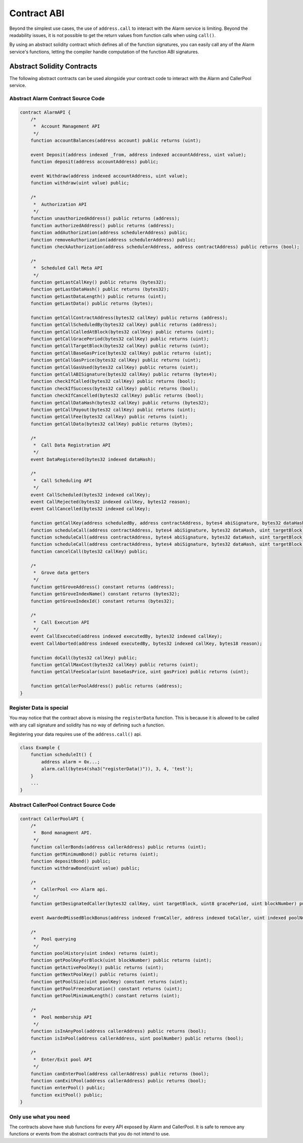 Contract ABI
============

Beyond the simplest use cases, the use of ``address.call`` to interact with the
Alarm service is limiting.  Beyond the readability issues, it is not possible
to get the return values from function calls when using ``call()``.

By using an abstract solidity contract which defines all of the function
signatures, you can easily call any of the Alarm service's functions, letting
the compiler handle computation of the function ABI signatures.


Abstract Solidity Contracts
---------------------------

The following abstract contracts can be used alongside your contract code to
interact with the Alarm and CallerPool service.


Abstract Alarm Contract Source Code
^^^^^^^^^^^^^^^^^^^^^^^^^^^^^^^^^^^

.. code-block:: solidity

    contract AlarmAPI {
        /*
         *  Account Management API
         */
        function accountBalances(address account) public returns (uint);

        event Deposit(address indexed _from, address indexed accountAddress, uint value);
        function deposit(address accountAddress) public;

        event Withdraw(address indexed accountAddress, uint value);
        function withdraw(uint value) public;

        /*
         *  Authorization API
         */
        function unauthorizedAddress() public returns (address);
        function authorizedAddress() public returns (address);
        function addAuthorization(address schedulerAddress) public;
        function removeAuthorization(address schedulerAddress) public;
        function checkAuthorization(address schedulerAddress, address contractAddress) public returns (bool);

        /*
         *  Scheduled Call Meta API
         */
        function getLastCallKey() public returns (bytes32);
        function getLastDataHash() public returns (bytes32);
        function getLastDataLength() public returns (uint);
        function getLastData() public returns (bytes);

        function getCallContractAddress(bytes32 callKey) public returns (address);
        function getCallScheduledBy(bytes32 callKey) public returns (address);
        function getCallCalledAtBlock(bytes32 callKey) public returns (uint);
        function getCallGracePeriod(bytes32 callKey) public returns (uint);
        function getCallTargetBlock(bytes32 callKey) public returns (uint);
        function getCallBaseGasPrice(bytes32 callKey) public returns (uint);
        function getCallGasPrice(bytes32 callKey) public returns (uint);
        function getCallGasUsed(bytes32 callKey) public returns (uint);
        function getCallABISignature(bytes32 callKey) public returns (bytes4);
        function checkIfCalled(bytes32 callKey) public returns (bool);
        function checkIfSuccess(bytes32 callKey) public returns (bool);
        function checkIfCancelled(bytes32 callKey) public returns (bool);
        function getCallDataHash(bytes32 callKey) public returns (bytes32);
        function getCallPayout(bytes32 callKey) public returns (uint);
        function getCallFee(bytes32 callKey) public returns (uint);
        function getCallData(bytes32 callKey) public returns (bytes);

        /*
         *  Call Data Registration API
         */
        event DataRegistered(bytes32 indexed dataHash);

        /*
         *  Call Scheduling API
         */
        event CallScheduled(bytes32 indexed callKey);
        event CallRejected(bytes32 indexed callKey, bytes12 reason);
        event CallCancelled(bytes32 indexed callKey);

        function getCallKey(address scheduledBy, address contractAddress, bytes4 abiSignature, bytes32 dataHash, uint targetBlock, uint8 gracePeriod, uint nonce) public returns (bytes32);
        function scheduleCall(address contractAddress, bytes4 abiSignature, bytes32 dataHash, uint targetBlock) public;
        function scheduleCall(address contractAddress, bytes4 abiSignature, bytes32 dataHash, uint targetBlock, uint8 gracePeriod) public;
        function scheduleCall(address contractAddress, bytes4 abiSignature, bytes32 dataHash, uint targetBlock, uint8 gracePeriod, uint nonce) public;
        function cancelCall(bytes32 callKey) public;

        /*
         *  Grove data getters
         */
        function getGroveAddress() constant returns (address);
        function getGroveIndexName() constant returns (bytes32);
        function getGroveIndexId() constant returns (bytes32);

        /*
         *  Call Execution API
         */
        event CallExecuted(address indexed executedBy, bytes32 indexed callKey);
        event CallAborted(address indexed executedBy, bytes32 indexed callKey, bytes18 reason);

        function doCall(bytes32 callKey) public;
        function getCallMaxCost(bytes32 callKey) public returns (uint);
        function getCallFeeScalar(uint baseGasPrice, uint gasPrice) public returns (uint);

        function getCallerPoolAddress() public returns (address);
    }


Register Data is special
^^^^^^^^^^^^^^^^^^^^^^^^

You may notice that the contract above is missing the ``registerData``
function.  This is because it is allowed to be called with any call signature
and solidity has no way of defining such a function.

Registering your data requires use of the ``address.call()`` api.

.. code-block::

    class Example {
        function scheduleIt() {
            address alarm = 0x...;
            alarm.call(bytes4(sha3("registerData()")), 3, 4, 'test');
        }
        ...
    }


Abstract CallerPool Contract Source Code
^^^^^^^^^^^^^^^^^^^^^^^^^^^^^^^^^^^^^^^^

.. code-block:: solidity

    contract CallerPoolAPI {
        /*
         *  Bond managment API.
         */
        function callerBonds(address callerAddress) public returns (uint);
        function getMinimumBond() public returns (uint);
        function depositBond() public;
        function withdrawBond(uint value) public;
        
        /*
         *  CallerPool <=> Alarm api.
         */
        function getDesignatedCaller(bytes32 callKey, uint targetBlock, uint8 gracePeriod, uint blockNumber) public returns (address);

        event AwardedMissedBlockBonus(address indexed fromCaller, address indexed toCaller, uint indexed poolNumber, bytes32 callKey, uint blockNumber, uint bonusAmount);

        /*
         *  Pool querying
         */
        function poolHistory(uint index) returns (uint);
        function getPoolKeyForBlock(uint blockNumber) public returns (uint);
        function getActivePoolKey() public returns (uint);
        function getNextPoolKey() public returns (uint);
        function getPoolSize(uint poolKey) constant returns (uint);
        function getPoolFreezeDuration() constant returns (uint);
        function getPoolMinimumLength() constant returns (uint);

        /*
         *  Pool membership API
         */
        function isInAnyPool(address callerAddress) public returns (bool);
        function isInPool(address callerAddress, uint poolNumber) public returns (bool);

        /*
         *  Enter/Exit pool API
         */
        function canEnterPool(address callerAddress) public returns (bool);
        function canExitPool(address callerAddress) public returns (bool);
        function enterPool() public;
        function exitPool() public;
    }


Only use what you need
^^^^^^^^^^^^^^^^^^^^^^

The contracts above have stub functions for every API exposed by Alarm and
CallerPool.  It is safe to remove any functions or events from the abstract
contracts that you do not intend to use.
